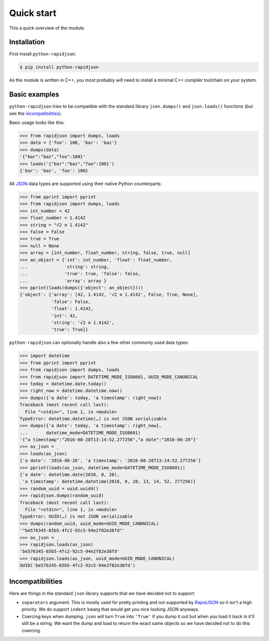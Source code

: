 =============
 Quick start
=============

This a quick overview of the module.


Installation
------------

First install ``python-rapidjson``:

.. code-block:: bash

    $ pip install python-rapidjson

As the module is written in C++, you most probably will need to install a minimal C++ compiler
toolchain on your system.


Basic examples
--------------

``python-rapidjson`` tries to be compatible with the standard library ``json.dumps()`` and
``json.loads()`` functions (but see the incompatibilities_).

Basic usage looks like this:

.. code-block:: pycon

    >>> from rapidjson import dumps, loads
    >>> data = {'foo': 100, 'bar': 'baz'}
    >>> dumps(data)
    '{"bar":"baz","foo":100}'
    >>> loads('{"bar":"baz","foo":100}')
    {'bar': 'baz', 'foo': 100}

All JSON_ data types are supported using their native Python counterparts:

.. code-block:: pycon

    >>> from pprint import pprint
    >>> from rapidjson import dumps, loads
    >>> int_number = 42
    >>> float_number = 1.4142
    >>> string = "√2 ≅ 1.4142"
    >>> false = False
    >>> true = True
    >>> null = None
    >>> array = [int_number, float_number, string, false, true, null]
    >>> an_object = {'int': int_number, 'float': float_number,
    ...              'string': string,
    ...              'true': true, 'false': false,
    ...              'array': array }
    >>> pprint(loads(dumps({'object': an_object})))
    {'object': {'array': [42, 1.4142, '√2 ≅ 1.4142', False, True, None],
                'false': False,
                'float': 1.4142,
                'int': 42,
                'string': '√2 ≅ 1.4142',
                'true': True}}

``python-rapidjson`` can optionally handle also a few other commonly used data types:

.. code-block:: pycon

    >>> import datetime
    >>> from pprint import pprint
    >>> from rapidjson import dumps, loads
    >>> from rapidjson import DATETIME_MODE_ISO8601, UUID_MODE_CANONICAL
    >>> today = datetime.date.today()
    >>> right_now = datetime.datetime.now()
    >>> dumps({'a date': today, 'a timestamp': right_now})
    Traceback (most recent call last):
      File "<stdin>", line 1, in <module>
    TypeError: datetime.datetime(…) is not JSON serializable
    >>> dumps({'a date': today, 'a timestamp': right_now},
    ...       datetime_mode=DATETIME_MODE_ISO8601)
    '{"a timestamp":"2016-08-28T13:14:52.277256","a date":"2016-08-28"}'
    >>> as_json = _
    >>> loads(as_json)
    {'a date': '2016-08-28', 'a timestamp': '2016-08-28T13:14:52.277256'}
    >>> pprint(loads(as_json, datetime_mode=DATETIME_MODE_ISO8601))
    {'a date': datetime.date(2016, 8, 28),
     'a timestamp': datetime.datetime(2016, 8, 28, 13, 14, 52, 277256)}
    >>> random_uuid = uuid.uuid4()
    >>> rapidjson.dumps(random_uuid)
    Traceback (most recent call last):
      File "<stdin>", line 1, in <module>
    TypeError: UUID(…) is not JSON serializable
    >>> dumps(random_uuid, uuid_mode=UUID_MODE_CANONICAL)
    '"be576345-65b5-4fc2-92c5-94e2f82e38fd"'
    >>> as_json = _
    >>> rapidjson.loads(as_json)
    'be576345-65b5-4fc2-92c5-94e2f82e38fd'
    >>> rapidjson.loads(as_json, uuid_mode=UUID_MODE_CANONICAL)
    UUID('be576345-65b5-4fc2-92c5-94e2f82e38fd')


Incompatibilities
-----------------

Here are things in the standard ``json`` library supports that we have decided
not to support:

* ``separators`` argument. This is mostly used for pretty printing and not
  supported by RapidJSON_ so it isn't a high priority. We do support
  ``indent`` kwarg that would get you nice looking JSON anyways.

* Coercing keys when dumping. ``json`` will turn ``True`` into ``'True'`` if you
  dump it out but when you load it back in it'll still be a string. We want the
  dump and load to return the exact same objects so we have decided not to do
  this coercing.


.. _JSON: http://json.org/
.. _RapidJSON: https://github.com/miloyip/rapidjson
